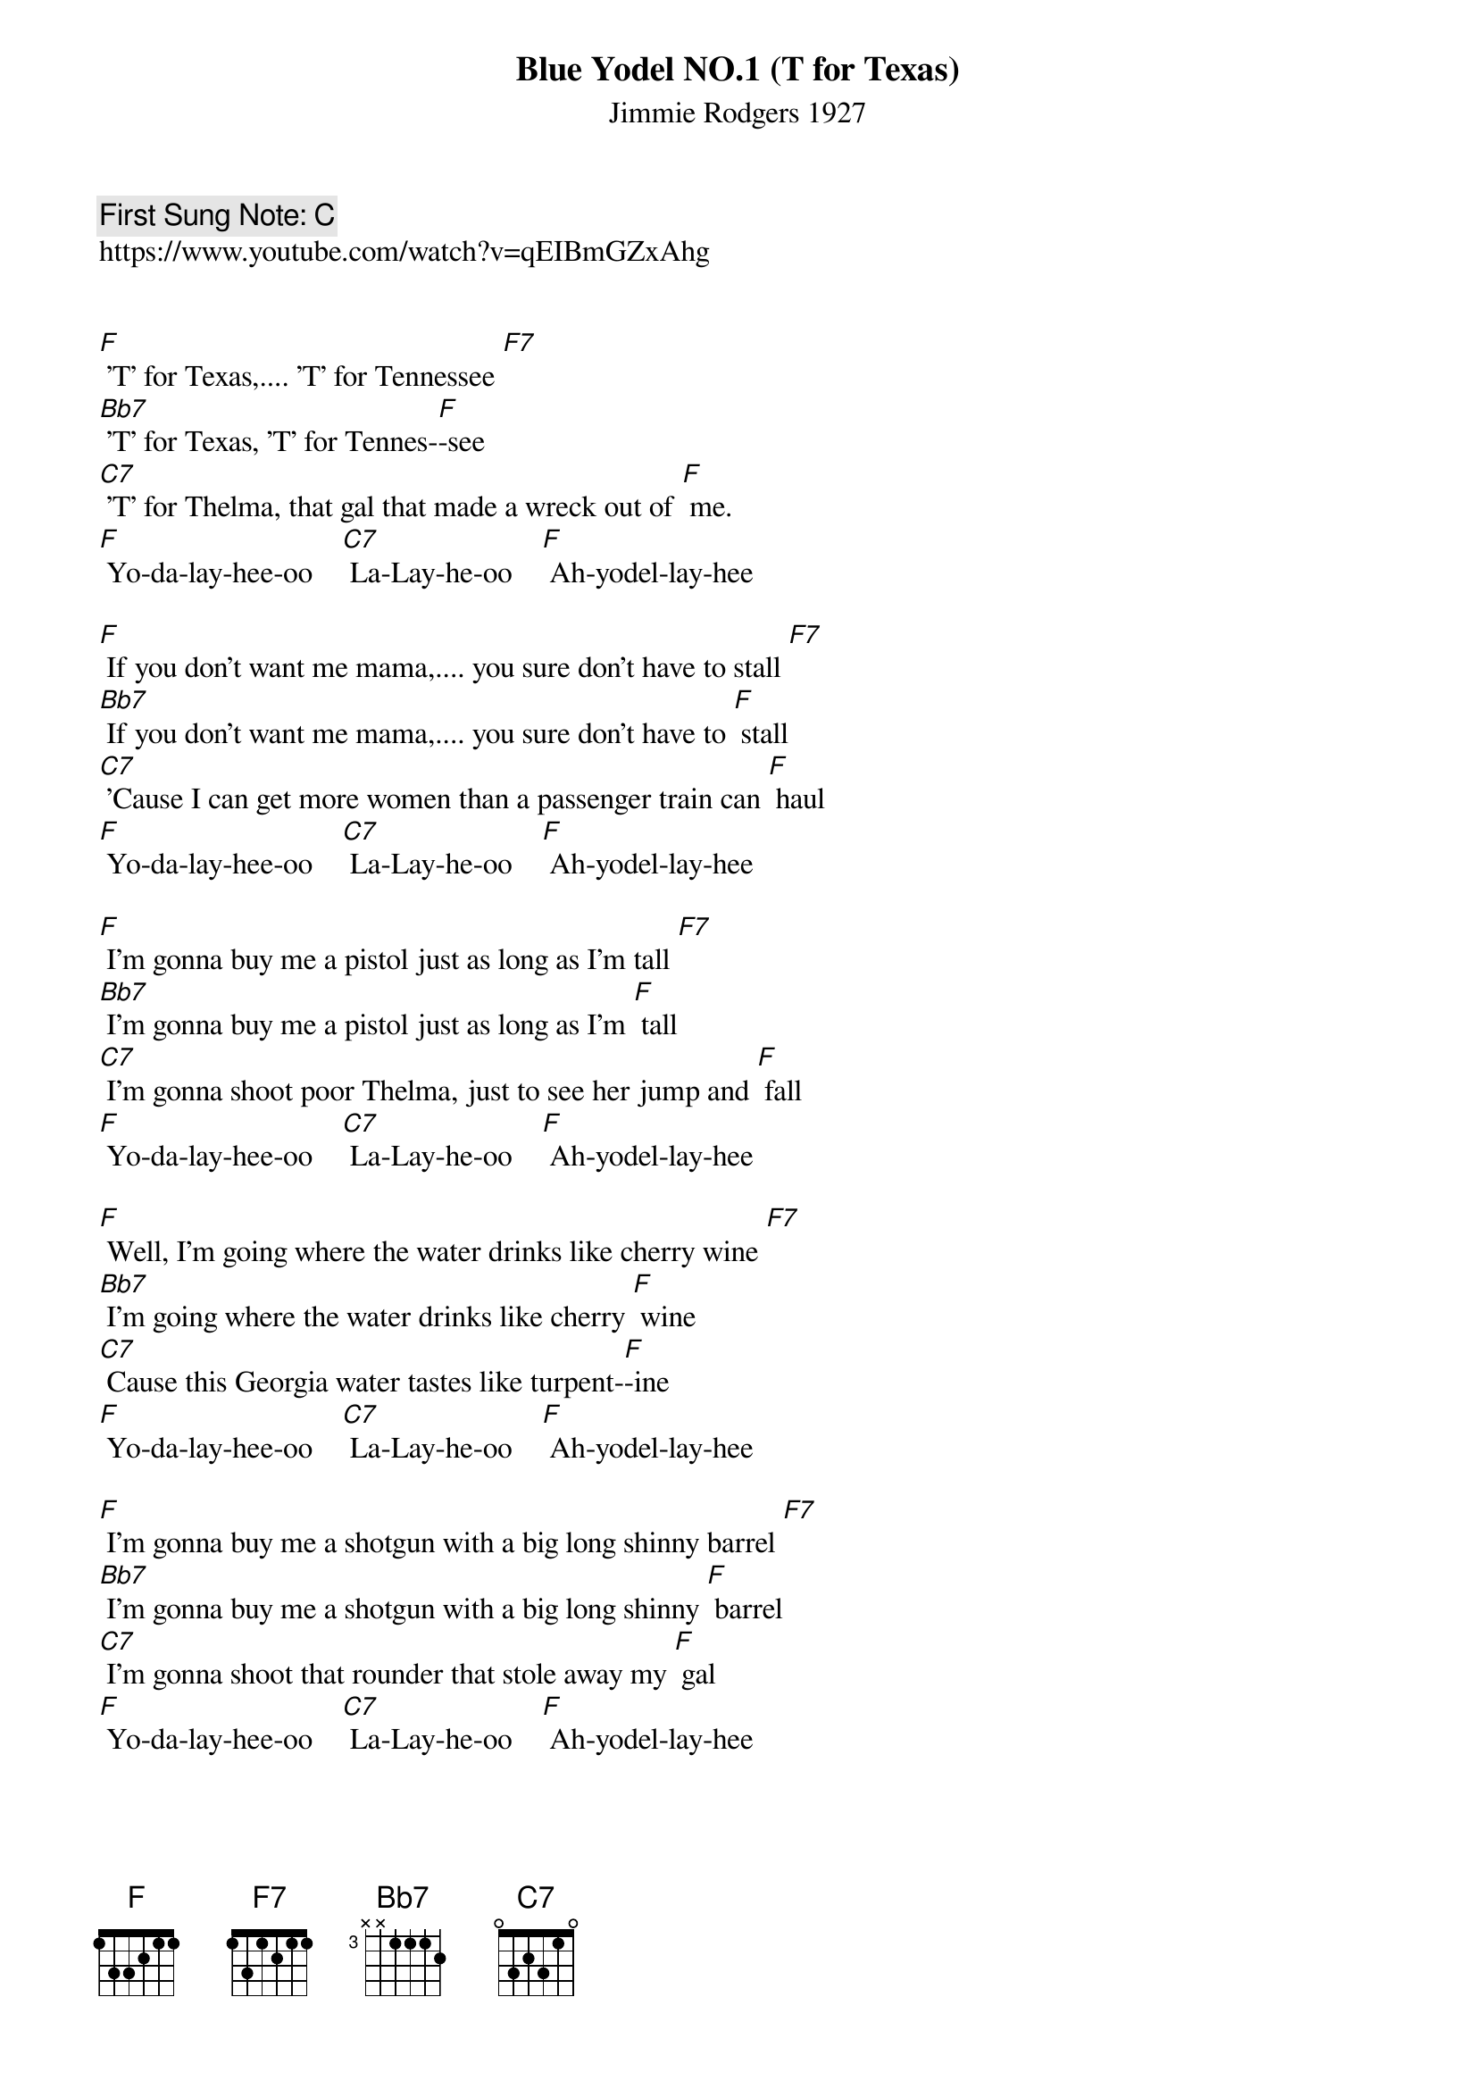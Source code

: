 {t:Blue Yodel NO.1 (T for Texas)}
{st: Jimmie Rodgers 1927}
{key: F}
{duration:120}
{time:4/4}
{tempo:100}
{book: Q119, BLUES }
{keywords:BLUES,YODEL}
{c: First Sung Note: C }                         
https://www.youtube.com/watch?v=qEIBmGZxAhg

                 
[F] 'T' for Texas,.... 'T' for Tennessee [F7]
[Bb7] 'T' for Texas, 'T' for Tennes-[F]-see
[C7] 'T' for Thelma, that gal that made a wreck out of [F] me.
[F] Yo-da-lay-hee-oo    [C7] La-Lay-he-oo    [F] Ah-yodel-lay-hee
                                                  
[F] If you don't want me mama,.... you sure don't have to stall [F7]
[Bb7] If you don't want me mama,.... you sure don't have to [F] stall
[C7] 'Cause I can get more women than a passenger train can [F] haul
[F] Yo-da-lay-hee-oo    [C7] La-Lay-he-oo    [F] Ah-yodel-lay-hee

[F] I’m gonna buy me a pistol just as long as I’m tall [F7]
[Bb7] I’m gonna buy me a pistol just as long as I’m [F] tall
[C7] I’m gonna shoot poor Thelma, just to see her jump and [F] fall
[F] Yo-da-lay-hee-oo    [C7] La-Lay-he-oo    [F] Ah-yodel-lay-hee

[F] Well, I'm going where the water drinks like cherry wine [F7]
[Bb7] I'm going where the water drinks like cherry [F] wine
[C7] Cause this Georgia water tastes like turpent-[F]-ine
[F] Yo-da-lay-hee-oo    [C7] La-Lay-he-oo    [F] Ah-yodel-lay-hee

[F] I’m gonna buy me a shotgun with a big long shinny barrel [F7]
[Bb7] I’m gonna buy me a shotgun with a big long shinny [F] barrel
[C7] I’m gonna shoot that rounder that stole away my [F] gal
[F] Yo-da-lay-hee-oo    [C7] La-Lay-he-oo    [F] Ah-yodel-lay-hee

[F] I'd rather drink muddy water and sleep in a hollow log [F7]
[Bb7] I'd rather drink muddy water and sleep in a hollow [F] log
[C7] Than to be here in Atlanta, and get treated like a dirty [F] dog
[F] Yo-da-lay-hee-oo    [C7] La-Lay-he-oo    [F] Ah-yodel-lay-hee

[F]'T' for Texas,.... 'T' for Tennessee [F7]
[Bb7]'T' for Texas, 'T' for Tennes-[F]-see
[C7]'T' for Thelma, that gal that made a wreck out of [F] me.
[F]O...la ..ee..oo    [C7] La..ee..a    [F]la ..ee
